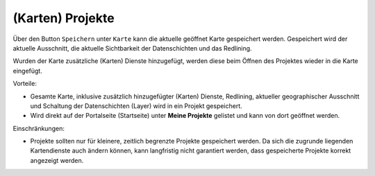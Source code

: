 (Karten) Projekte 
=================

Über den Button ``Speichern`` unter ``Karte`` kann die aktuelle geöffnet Karte
gespeichert werden. Gespeichert wird der aktuelle Ausschnitt, die aktuelle Sichtbarkeit der 
Datenschichten und das Redlining.

Wurden der Karte zusätzliche (Karten) Dienste hinzugefügt, werden diese beim Öffnen des Projektes wieder
in die Karte eingefügt.

Vorteile:

* Gesamte Karte, inklusive zusätzlich hinzugefügter (Karten) Dienste, Redlining, aktueller geographischer Ausschnitt und Schaltung der Datenschichten (Layer) wird in ein Projekt gespeichert.
* Wird direkt auf der Portalseite (Startseite) unter **Meine Projekte** gelistet und kann von dort geöffnet werden.

Einschränkungen:

* Projekte sollten nur für kleinere, zeitlich begrenzte Projekte gespeichert werden. Da sich die zugrunde
  liegenden Kartendienste auch ändern können, kann langfristig nicht garantiert werden, dass gespeicherte
  Projekte korrekt angezeigt werden.




 